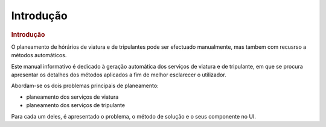 .. _introducao:

================
Introdução
================

.. rubric:: Introdução

O planeamento de hórários de viatura e de tripulantes pode ser efectuado manualmente, mas tambem com recusrso a métodos
automáticos.

Este manual informativo é dedicado à geração automática dos serviços de viatura e de tripulante, em que se procura
apresentar os detalhes dos métodos aplicados a fim de melhor esclarecer o utilizador.

Abordam-se os dois problemas principais de planeamento:

* planeamento dos serviços de viatura
* planeamento dos serviços de tripulante

Para cada um deles, é apresentado o problema, o método de solução e o seus componente no UI.






